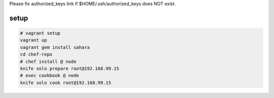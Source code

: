 
Please fix authorized_keys link if $HOME/.ssh/authorized_keys does NOT exist.

setup
---------------------------

.. code-block:: none
  
  # vagrant setup
  vagrant up
  vagrant gem install sahara
  cd chef-repo
  # chef install @ node
  knife solo prepare root@192.168.99.15
  # exec cookbook @ node
  knife solo cook root@192.168.99.15

